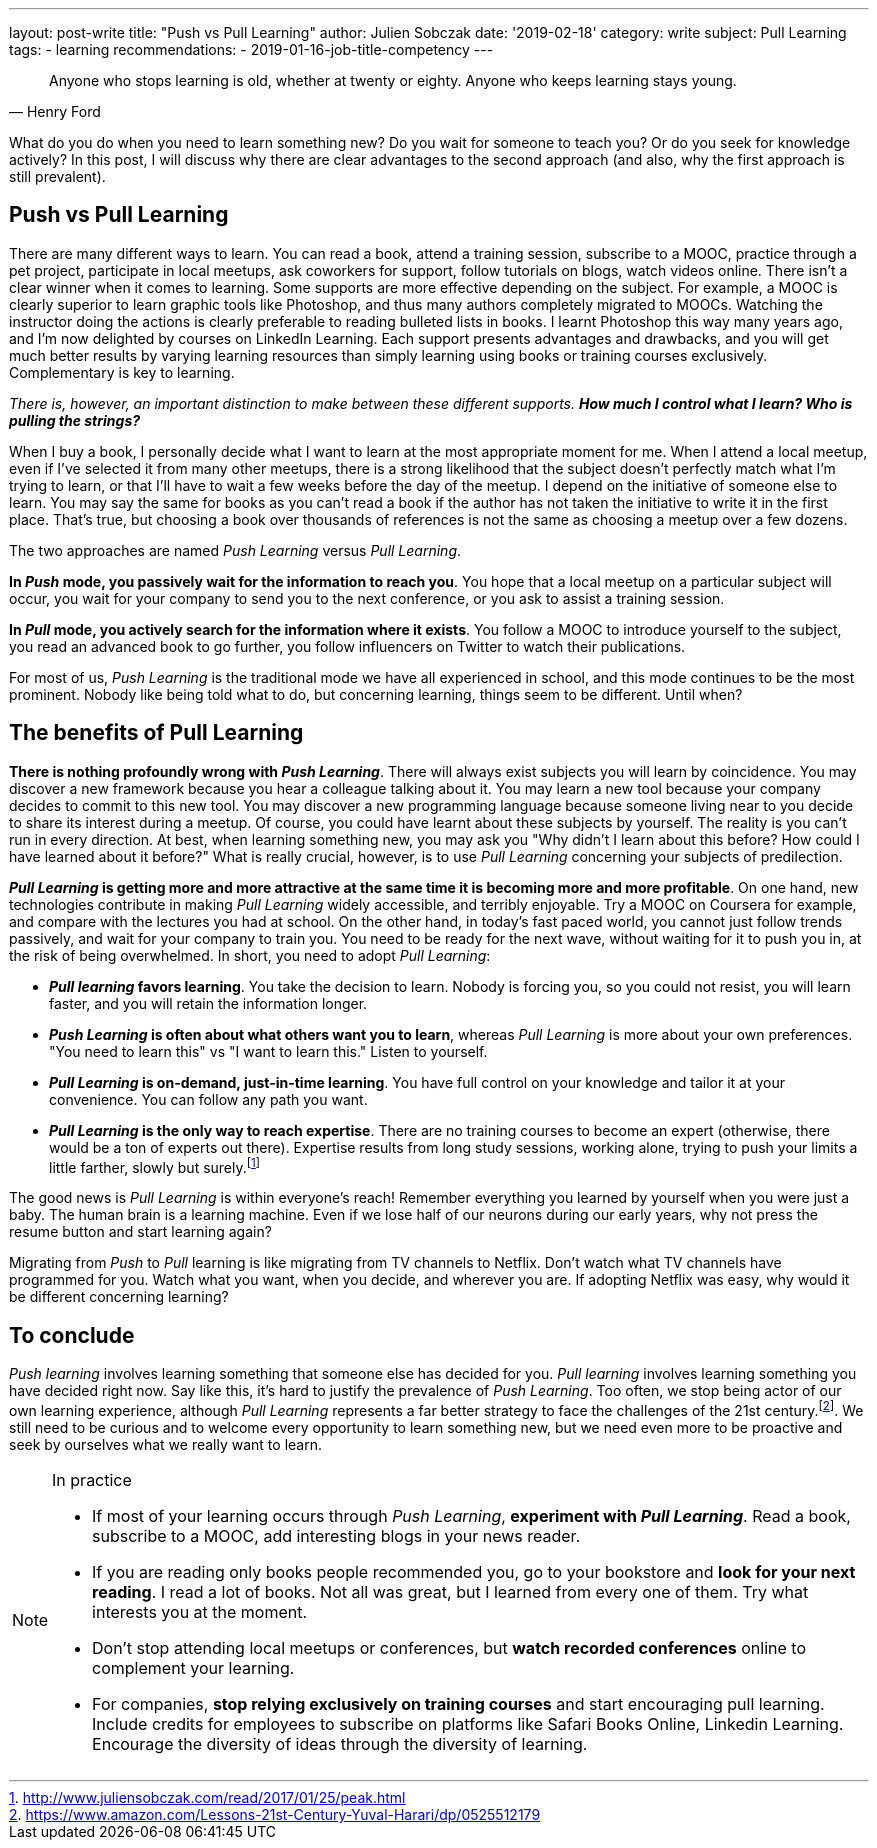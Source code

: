 ---
layout: post-write
title: "Push vs Pull Learning"
author: Julien Sobczak
date: '2019-02-18'
category: write
subject: Pull Learning
tags:
  - learning
recommendations:
  - 2019-01-16-job-title-competency
---

:page-liquid:

[quote,Henry Ford]
____
Anyone who stops learning is old, whether at twenty or eighty. Anyone who keeps learning stays young.
____

[.lead]
What do you do when you need to learn something new? Do you wait for someone to teach you? Or do you seek for knowledge actively? In this post, I will discuss why there are clear advantages to the second approach (and also, why the first approach is still prevalent).

== Push vs Pull Learning

There are many different ways to learn. You can read a book, attend a training session, subscribe to a MOOC, practice through a pet project, participate in local meetups, ask coworkers for support, follow tutorials on blogs, watch videos online. There isn't a clear winner when it comes to learning. Some supports are more effective depending on the subject. For example, a MOOC is clearly superior to learn graphic tools like Photoshop, and thus many authors completely migrated to MOOCs. Watching the instructor doing the actions is clearly preferable to reading bulleted lists in books. I learnt Photoshop this way many years ago, and I'm now delighted by courses on LinkedIn Learning. Each support presents advantages and drawbacks, and you will get much better results by varying learning resources than simply learning using books or training courses exclusively. Complementary is key to learning.

_There is, however, an important distinction to make between these different supports. *How much I control what I learn? Who is pulling the strings?_*

When I buy a book, I personally decide what I want to learn at the most appropriate moment for me. When I attend a local meetup, even if I've selected it from many other meetups, there is a strong likelihood that the subject doesn't perfectly match what I'm trying to learn, or that I'll have to wait a few weeks before the day of the meetup. I depend on the initiative of someone else to learn. You may say the same for books as you can't read a book if the author has not taken the initiative to write it in the first place. That's true, but choosing a book over thousands of references is not the same as choosing a meetup over a few dozens.

The two approaches are named _Push Learning_ versus _Pull Learning_.

*In _Push_ mode, you passively wait for the information to reach you*. You hope that a local meetup on a particular subject will occur, you wait for your company to send you to the next conference, or you ask to assist a training session.

*In _Pull_ mode, you actively search for the information where it exists*. You follow a MOOC to introduce yourself to the subject, you read an advanced book to go further, you follow influencers on Twitter to watch their publications.

For most of us, _Push Learning_ is the traditional mode we have all experienced in school, and this mode continues to be the most prominent. Nobody like being told what to do, but concerning learning, things seem to be different. Until when?

== The benefits of Pull Learning

*There is nothing profoundly wrong with _Push Learning_*. There will always exist subjects you will learn by coincidence. You may discover a new framework because you hear a colleague talking about it. You may learn a new tool because your company decides to commit to this new tool. You may discover a new programming language because someone living near to you decide to share its interest during a meetup. Of course, you could have learnt about these subjects by yourself. The reality is you can't run in every direction. At best, when learning something new, you may ask you "Why didn't I learn about this before? How could I have learned about it before?" What is really crucial, however, is to use _Pull Learning_ concerning your subjects of predilection.

*_Pull Learning_ is getting more and more attractive at the same time it is becoming more and more profitable*. On one hand, new technologies contribute in making _Pull Learning_ widely accessible, and terribly enjoyable. Try a MOOC on Coursera for example, and compare with the lectures you had at school. On the other hand, in today’s fast paced world, you cannot just follow trends passively, and wait for your company to train you. You need to be ready for the next wave, without waiting for it to push you in, at the risk of being overwhelmed. In short, you need to adopt _Pull Learning_:

* *_Pull learning_ favors learning*. You take the decision to learn. Nobody is forcing you, so you could not resist, you will learn faster, and you will retain the information longer.

* *_Push Learning_ is often about what others want you to learn*, whereas _Pull Learning_ is more about your own preferences. "You need to learn this" vs "I want to learn this." Listen to yourself.

* *_Pull Learning_ is on-demand, just-in-time learning*. You have full control on your knowledge and tailor it at your convenience. You can follow any path you want.

* *_Pull Learning_ is the only way to reach expertise*. There are no training courses to become an expert (otherwise, there would be a ton of experts out there). Expertise results from long study sessions, working alone, trying to push your limits a little farther, slowly but surely.footnote:[http://www.juliensobczak.com/read/2017/01/25/peak.html]

The good news is _Pull Learning_ is within everyone's reach! Remember everything you learned by yourself when you were just a baby. The human brain is a learning machine. Even if we lose half of our neurons during our early years, why not press the resume button and start learning again?

Migrating from _Push_ to _Pull_ learning is like migrating from TV channels to Netflix. Don't watch what TV channels have programmed for you. Watch what you want, when you decide, and wherever you are. If adopting Netflix was easy, why would it be different concerning learning?

== To conclude

_Push learning_ involves learning something that someone else has decided for you. _Pull learning_ involves learning something you have decided right now. Say like this, it’s hard to justify the prevalence of _Push Learning_. Too often, we stop being actor of our own learning experience, although _Pull Learning_ represents a far better strategy to face the challenges of the 21st century.footnote:[https://www.amazon.com/Lessons-21st-Century-Yuval-Harari/dp/0525512179]. We still need to be curious and to welcome every opportunity to learn something new, but we need even more to be proactive and seek by ourselves what we really want to learn.


[NOTE.experiment.admonitionblock]
.In practice
====
* If most of your learning occurs through _Push Learning_, *experiment with _Pull Learning_*. Read a book, subscribe to a MOOC, add interesting blogs in your news reader.
* If you are reading only books people recommended you, go to your bookstore and *look for your next reading*. I read a lot of books. Not all was great, but I learned from every one of them. Try what interests you at the moment.
* Don’t stop attending local meetups or conferences, but *watch recorded conferences* online to complement your learning.
* For companies, *stop relying exclusively on training courses* and start encouraging pull learning. Include credits for employees to subscribe on platforms like Safari Books Online, Linkedin Learning. Encourage the diversity of ideas through the diversity of learning.
====